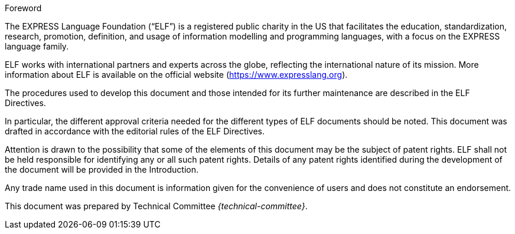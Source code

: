 .Foreword
The EXPRESS Language Foundation ("`ELF`") is a registered public charity in the
US that facilitates the education, standardization, research, promotion,
definition, and usage of information modelling and programming languages, with a
focus on the EXPRESS language family.

ELF works with international partners and experts across the globe, reflecting
the international nature of its mission. More information about ELF is available
on the official website (https://www.expresslang.org).

The procedures used to develop this document and those intended for its further
maintenance are described in the ELF Directives.

In particular, the different approval criteria needed for the different types of
ELF documents should be noted. This document was drafted in accordance with the
editorial rules of the ELF Directives.

Attention is drawn to the possibility that some of the elements of this document
may be the subject of patent rights. ELF shall not be held responsible for
identifying any or all such patent rights. Details of any patent rights
identified during the development of the document will be provided in the
Introduction.

Any trade name used in this document is information given for the convenience of
users and does not constitute an endorsement.

This document was prepared by Technical Committee _{technical-committee}_.
